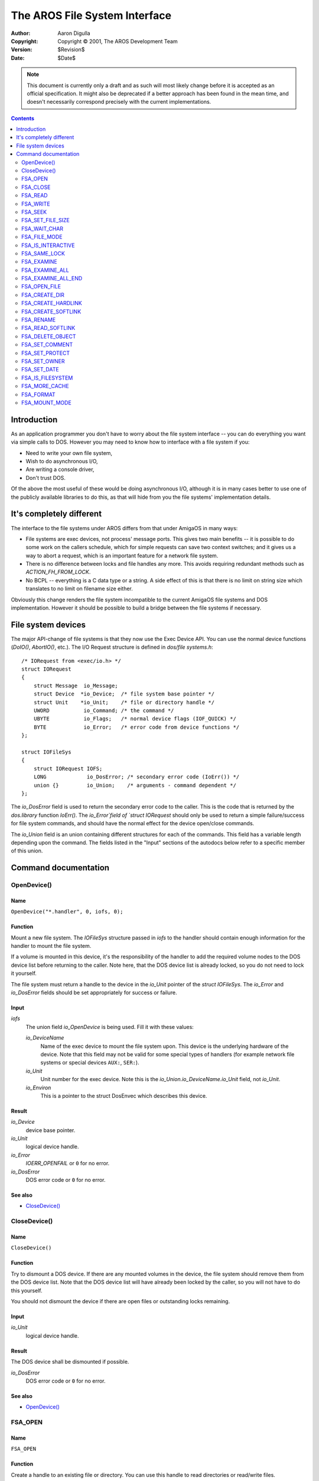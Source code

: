 ==============================
The AROS File System Interface
==============================

:Author:    Aaron Digulla
:Copyright: Copyright © 2001, The AROS Development Team
:Version:   $Revision$
:Date:      $Date$

.. Note::

   This document is currently only a draft and as such will most likely change
   before it is accepted as an official specification. It might also be
   deprecated if a better approach has been found in the mean time, and
   doesn't necessarily correspond precisely with the current implementations.

.. Contents::
   :depth: 2


Introduction
============

As an application programmer you don't have to worry about the
file system interface -- you can do everything you want via simple calls
to DOS. However you may need to know how to interface with a file system
if you:

+ Need to write your own file system,
+ Wish to do asynchronous I/O,
+ Are writing a console driver,
+ Don't trust DOS.

Of the above the most useful of these would be doing asynchronous I/O,
although it is in many cases better to use one of the publicly available
libraries to do this, as that will hide from you the file systems'
implementation details.




It's completely different
=========================

The interface to the file systems under AROS differs from that under AmigaOS
in many ways:

+ File systems are exec devices, not process' message ports. This gives
  two main benefits -- it is possible to do some work on the callers
  schedule, which for simple requests can save two context switches;
  and it gives us a way to abort a request, which is an important
  feature for a network file system.
+ There is no difference between locks and file handles any more. This
  avoids requiring redundant methods such as `ACTION_FH_FROM_LOCK`.
+ No BCPL -- everything is a C data type or a string. A side effect
  of this is that there is no limit on string size which translates
  to no limit on filename size either.

Obviously this change renders the file system incompatible to the current
AmigaOS file systems and DOS implementation. However it should be possible
to build a bridge between the file systems if necessary.




File system devices
===================

The major API-change of file systems is that they now use the Exec Device
API. You can use the normal device functions (`DoIO()`, `AbortIO()`, etc.).
The I/O Request structure is defined in `dos/file systems.h`::

    /* IORequest from <exec/io.h> */
    struct IORequest
    {
        struct Message  io_Message;
        struct Device  *io_Device;  /* file system base pointer */
        struct Unit    *io_Unit;    /* file or directory handle */
        UWORD           io_Command; /* the command */
        UBYTE           io_Flags;   /* normal device flags (IOF_QUICK) */
        BYTE            io_Error;   /* error code from device functions */
    };

    struct IOFileSys
    {
        struct IORequest IOFS;
        LONG             io_DosError; /* secondary error code (IoErr()) */
        union {}         io_Union;    /* arguments - command dependent */
    };

The `io_DosError` field is used to return the secondary error
code to the caller. This is the code that is returned by the
`dos.library` function `IoErr()`. The `io_Error`field of `struct IORequest`
should only be used to return a simple failure/success for file system
commands, and should have the normal effect for the device open/close
commands.

The `io_Union` field is an union containing different structures for each of
the commands. This field has a variable length depending upon the command. The
fields listed in the "Input" sections of the autodocs below refer to a
specific member of this union.




Command documentation
=====================

OpenDevice()
------------

Name
""""

``OpenDevice("*.handler", 0, iofs, 0);``


Function
""""""""

Mount a new file system. The `IOFileSys` structure passed in `iofs` to the
handler should contain enough information for the handler to mount the
file system.

If a volume is mounted in this device, it's the responsibility of the handler
to add the required volume nodes to the DOS device list before returning to
the caller. Note here, that the DOS device list is already locked, so you do
not need to lock it yourself.

The file system must return a handle to the device in the `io_Unit` pointer of
the `struct IOFileSys`. The `io_Error` and `io_DosError` fields should be set
appropriately for success or failure.


Input
"""""

`iofs`
    The union field `io_OpenDevice` is being used. Fill it with these values:

    `io_DeviceName`
        Name of the exec device to mount the file system upon. This device is
        the underlying hardware of the device. Note that this field may not be
        valid for some special types of handlers (for example network
        file systems or special devices ``AUX:``, ``SER:``).

    `io_Unit`
        Unit number for the exec device. Note this is the
        `io_Union.io_DeviceName.io_Unit` field, not `io_Unit`.

    `io_Environ`
        This is a pointer to the struct DosEnvec which describes this device.


Result
""""""

`io_Device`
    device base pointer.

`io_Unit`
    logical device handle.

`io_Error`
    `IOERR_OPENFAIL` or ``0`` for no error.

`io_DosError`
    DOS error code or ``0`` for no error.


See also
""""""""

+ `CloseDevice()`_



CloseDevice()
-------------

Name
""""

``CloseDevice()``


Function
""""""""

Try to dismount a DOS device. If there are any mounted volumes in the device,
the file system should remove them from the DOS device list. Note that the DOS
device list will have already been locked by the caller, so you will not have
to do this yourself.

You should not dismount the device if there are open files or outstanding
locks remaining.


Input
"""""

`io_Unit`
    logical device handle.


Result
""""""

The DOS device shall be dismounted if possible.

`io_DosError`
    DOS error code or ``0`` for no error.


See also
""""""""

+ `OpenDevice()`_



FSA_OPEN
--------

Name
""""

``FSA_OPEN``


Function
""""""""

Create a handle to an existing file or directory. You can use this
handle to read directories or read/write files.

The filename ``io_Args[0]``
is relative to the path of the directory
associated with the handle `io_Unit`. If
`io_Unit` is `NULL` however,
the filename should be taken as relative to the root directory of
the device.

This command uses the ``io_Union.io_OPEN`` member.


Input
"""""

`io_Unit`
    Handle to the current directory.

`io_Filename`
    Relative file or directory name.

`io_FileMode`
    Mode to open with:

    `FMF_LOCK`
        lock exclusively

    `FMF_READ`
        open for reading

    `FMF_WRITE`
        open for writing

    `FMF_EXECUTE`
        open to execute


Result
""""""

`io_Unit`
    Freshly created handle.

`io_DosError`
    DOS error code or ``0`` for success.


See also
""""""""

+ FSA_OPEN_FILE_
+ FSA_CLOSE_



FSA_CLOSE
---------

Name
""""

``FSA_CLOSE`` - close an open file


Function
""""""""

Close a file or directory handle. You should write out any buffered
data before returning. It is the responsibility of the file system
to free the data pointed to by `io_Unit`.


Input
"""""

`io_Unit`
    Handle to a file or directory.


Result
""""""

`io_DosError`
    DOS error code or ``0`` for no error.


See also
""""""""

+ FSA_OPEN_
+ FSA_OPEN_FILE_



FSA_READ
--------

Name
""""

``FSA_READ``


Function
""""""""

Try and read the requested number of bytes from the file handle.
A handler will normally try and fulfil the request completely,
but special handlers (such as the console) may return less than
the requested number of bytes.

If you reach the end of the file, you should return the number
of bytes read in the current attempt. On the next call you should
return 0 for EOF. Any further attempts to read should result in
a return of -1 with an error code.

This function uses the `io_Union.io_READ_WRITE` field.


Input
"""""

`io_Unit`
    File handle.

`io_Buffer`
    Pointer to byte buffer.

`io_Length`
    Number of bytes to read from the file.


Result
""""""

The buffer `io_Buffer` should contain some data if it was
possible to read any.

`io_Length`
    Number of bytes read.

`io_DosError`
    DOS error code or ``0`` for no error.


See also
""""""""

+ FSA_WRITE_



FSA_WRITE
---------

Name
""""

``FSA_WRITE`` - Write to a file


Function
""""""""

Try to write the requested number of bytes to the file handle.
A handler should try and fulfil the request completely, but
special handlers may write less than the requested number of
bytes.

If you cannot write any bytes return 0 in `io_Length`.

This command uses the `io_Union.io_READ_WRITE` member.

Input
"""""

`io_Unit`
    File handle.

`io_Buffer`
    Byte buffer containing data to write.

`io_Length`
    Number of bytes in buffer.


Result
""""""

The contents of the buffer should have been written to the
stream.

`io_Length`
    Number of bytes read.

`io_DosError`
    DOS error code or ``0`` for no error.


See also
""""""""

+ FSA_READ_



FSA_SEEK
--------

Name
""""

``FSA_SEEK`` - Seek within a file.


Function
""""""""

This command shall change the position of the next read or write in the file.
The command will also return the old position in the file.

FIXME: Error condition for seeking before the start, or after the end of file.

This command uses the ``io_Union.io_SEEK`` member.


Notes
"""""

A command with ``io_Offset == 0``, and ``io_SeekMode == OFFSET_CURRENT`` is
a NOP in terms of seeking and will simply return the current file position.


Input
"""""

io_Unit
    file handle

io_Offset
    offset

io_SeekMode
    mode

    OFFSET_BEGINNING
        offset is relative to the beginning of the file

    OFFSET_CURRENT
        offset is relative to the current position

    OFFSET_END
        offset is relative to the end of the file


Result
""""""

io_Offset
    old position

io_DosError
    DOS error code or ``0`` for no error.



FSA_SET_FILE_SIZE
-----------------

Name
""""

``FSA_SET_FILE_SIZE`` - Set the size of a file.


Function
""""""""

Change the size of a file.

If the old file size is less than the new size, then the file is simply
truncated. If the file is made larger, then the data contained in the new
section is invalid.

This command uses the ``io_Union.io_SEEK`` member.


Input
"""""

io_Unit
    file handle

io_Offset
    offset

io_SeekMode
    mode

    OFFSET_BEGINNING
        offset is relative to the beginning of the file

    OFFSET_CURRENT
        offset is relative to the current position

    OFFSET_END
        offset is relative to the end of the file


Result
""""""

The file will be the new size.

io_DosError
    dos error code or 0 for success


Notes
"""""

Not all handlers will support this command.



FSA_WAIT_CHAR
-------------

Name
""""

``FSA_WAIT_CHAR`` - wait for a character to arrive


Function
""""""""

This command will wait for a character to be ready for reading. You should
only wait for a maximum of ``io_Timeout`` microseconds. If ``io_Timeout`` is
0, then you should wait indefinitely.

This command can be used on both plain files and interactive files. For plain
files it should return immediately, unless for some reason there is no data
available (a PIPE or a network file where there is no data yet).

This command uses the ``io_Union.io_WAIT_CHAR`` member.


Input
"""""

io_Unit
    File handle to wait on

io_Timeout
    number of microseconds to wait for input


Result
""""""

io_Success
    set to TRUE if a character arrived in time.

io_DosError
    set to the DOS error code, or 0 for no error


See also
""""""""

+ `FSA_IS_INTERACTIVE`_



FSA_FILE_MODE
-------------

Name
""""

``FSA_FILE_MODE`` - set the mode of a file


Function
""""""""

Apply a new mode to the file. This command uses a mask to define which of the
modes should be changed. Supplying a mask of 0 will return the current set of
modes.

This command uses the ``io_Union.io_FILE_MODE`` member.


Input
"""""

io_Unit
    File handle to change mode on

io_FileMode
    new modes to apply to the file

io_Mask
    mask of modes which are to be changed.


Result
""""""

The modes should be set to those described by the mask and mode flags.

io_FileMode
    the new set of file modes

io_DosError
    the DOS error code on failure, or 0 for success



FSA_IS_INTERACTIVE
------------------

Name
""""

``FSA_IS_INTERACTIVE`` - is this file a terminal


Function
""""""""

Query the file system as to whether this file is a interactive terminal.

This function uses the ``io_Union.io_IS_INTERACTIVE`` member.


Input
"""""

io_Unit
    File handle to query


Result
""""""

io_IsInteractive
    TRUE if the file is interactive, FALSE otherwise

io_DosError
    dos error code, or 0 for success.


See also
""""""""

+ `FSA_WAIT_CHAR`_



FSA_SAME_LOCK
-------------

Name
""""

``FSA_SAME_LOCK`` - are two locks the same?


Function
""""""""

This function will compare two locks, and return whether the refer to the same
object in the file system.

This command uses the ``io_Union.io_SAME_LOCK`` member.


Input
"""""

``io_Lock[0]``
    lock 1

``io_Lock[1]``
    lock 2


Result
""""""

io_Same
    set to LOCK_DIFFERENT or LOCK_SAME depending upon the result of the
    comparison.

io_DosError
    DOS error code, or 0 for success.


See also
""""""""

+ `FSA_OPEN`_



FSA_EXAMINE
-----------

Name
""""

``FSA_EXAMINE`` - examine a file or directory


Function
""""""""

This command will obtain information about the current file or directory and
return it in the ExAllData structure passed in.

Passing file systems the FileInfoBlock structure is not supported, as that has
limits upon the size of paths. The AROS dos.library will handle the
translation between the two structures.

You need only return the information requested, which is determined by the
value in ``io_Mode``.

This command uses the ``io_Union.io_EXAMINE``.


Input
"""""

io_Unit
    Handle of a file or directory

io_ead
    struct ExAllData to be filled.

io_Size
    size of the buffer in bytes.

io_Mode
    type of information to obtain.


Result
""""""

io_DosError
    one of the DOS error codes, or 0 for success.


See also
""""""""

+ `FSA_EXAMINE_ALL`_



FSA_EXAMINE_ALL
---------------

Name
""""

``FSA_EXAMINE_ALL`` - Examine the contents of a directory


Function
""""""""

Read the directory information of the current file or directory. If the handle
is for a file, then you need only fill in the information for that file. You
need only fill in the information requested by the caller.

You should continue filling in information in the buffer until you run out of
space. The ed_Next fields of the ExAllData structure are used to link the
entries together. The last entry should have ``ed_Next = NULL``. Entries
should be aligned to the size of the system pointer datatype.

If ``io_DosError != 0``, then the contents of the buffer is undefined.
If you need space to store filenames, comments strings, etc. these
should be placed at the end of the buffer.


Input
"""""

io_Unit
    Handle of a file or directory

io_ead
    struct ExAllData[] buffer to be filled

io_Size
    size of the buffer in bytes

io_Mode
    type of information to get


Result
""""""

io_DosError
    dos error code or 0 for success.


See also
""""""""

+ `FSA_EXAMINE`_
+ `FSA_EXAMINE_ALL_END`_



FSA_EXAMINE_ALL_END
-------------------

Name
""""

``FSA_EXAMINE_ALL_END`` - Finish examining a number of files.


Function
""""""""

Finish examining a number of objects in the file system. This is used to reset
the file systems internal state if required.

This command does not use the ``io_Union`` field.


Input
"""""

io_Unit
    File handle


Result
""""""

io_DosError
    DOS error code, or 0 for success.


See also
""""""""

+ `FSA_EXAMINE`_
+ `FSA_EXAMINE_ALL`_



FSA_OPEN_FILE
-------------

Name
""""

``FSA_OPEN_FILE``


Function
""""""""

Open a handle for a file, creating the file if necessary. This command only
works on files, not directories.


Function
""""""""

Open a handle for a file, creating the file if necessary. Thee
``io_Filename`` field gives the name of the file, which is relative to the
handle passed in ``io_Unit``. If the ``io_Unit`` handle is NULL, then the file
is relative to the root of the directory tree.

This command also allows you to change the protection bits of the file.


Input
"""""

io_Unit
    Handle of the current directory.

io_Filename
    filename relative to ``io_Unit``.

io_FileMode
    mode to open with:

    FMF_LOCK
        lock exclusively

    FMF_READ
        open for reading

    FMF_WRITE
        open for writing

    FMF_EXECUTE
        open to execute

    FMF_CREATE
        create the file if it doesn't exist

    FMF_CLEAR
        delete the file before opening

    FMF_RAW
        open cooked console in raw mode (and vice versa).

io_Protection
    The protection bits for the file.


Result
""""""

io_Unit
    pointer to the newly created handle.

io_DosError
    dos error code or 0 for success.


See also
""""""""

+ `FSA_OPEN`_
+ `FSA_CLOSE`_



FSA_CREATE_DIR
--------------

Name
""""

``FSA_CREATE_DIR`` - Create a new directory


Function
""""""""

This command tells the file system to create a new directory, lock it, and
return a handle to the lock. The directory should be created with the modes
given in ``io_Args[1]``.

FIXME: Is the lock read or write?

The lock should be relative to the handle in ``io_Unit``, or to the root
directory if ``io_Unit == NULL``.


Input
"""""

io_Unit
    Handle of the current directory or ``NULL``.

io_Filename
    relative name of directory to create

io_Protection
    protection flags for the new directory


Result
""""""

The requested directory exists, if it could be created.

io_Unit
    handle to the new directory

io_DosError
    dos error code or 0 for success


See also
""""""""

+ `FSA_OPEN`_



FSA_CREATE_HARDLINK
-------------------

Name
""""

``FSA_CREATE_HARDLINK`` - Create a hard link to a file.


Function
""""""""

Create a hard link to a file. There is no difference between a hard link and
its original file. If the original file is deleted, the data will still exist
because of the link.

Hard links can not point across devices.

This command uses the ``io_Union.io_CREATE_HARDLINK`` member.


Input
"""""

io_Unit
    Handle of the current directory or ``NULL``.

io_Filename
    filename of the hard link.

io_OldFile
    file to make the hard link towards.


Result
""""""

A hard link will have been created, if possible.

io_DosError
    DOS error code, or 0 for success.


See also
""""""""

+ `FSA_CREATE_SOFTLINK`_



FSA_CREATE_SOFTLINK
-------------------

Name
""""

``FSA_CREATE_SOFTLINK`` - Create a soft link to a file.


Function
""""""""

Create a soft link to a file. There is a difference between a soft link and
its original file. If the original file is deleted, the soft link will no
longer be valid (but it will not be deleted).

As soft links are stored as the filename of the link to file, they can be used
across devices. This means that the filename stored **must** be an absolute
filename, as the current directory will be unknown at read time.

This command uses the ``io_Union.io_CREATE_SOFTLINK`` member.


Input
"""""

io_Unit
    Handle of the current directory or ``NULL``.

io_Filename
    filename of the soft link to create.

io_Reference
    filename to make the soft link point towards.


Result
""""""

A soft link will have been created if possible.

io_DosError
    DOS error code, or 0 for success.


See also
""""""""

+ `FSA_CREATE_HARDLINK`_



FSA_RENAME
----------

Name
""""

``FSA_RENAME`` - Rename an object in the file system


Function
""""""""

Rename an object in the file system. This function may be called on a file
which doesn't exist. The filenames specified should be considered relative to
``io_Unit`` which specifies the current directory (or NULL for the root
directory).

Renaming a directory is equivalent to moving the entire contents of the
directory.

This command uses the ``io_Union.io_RENAME`` member.


Input
"""""

io_Unit
    Handle of the current directory or ``NULL``.

io_Filename
    old filename

io_NewName
    new filename


Result
""""""

io_DosError
    DOS error code, or 0 for success.



FSA_READ_SOFTLINK
-----------------

Name
""""

``FSA_READ_SOFTLINK`` - Read the name of a soft-linked file.


Function
""""""""

This command will read the name of the file referenced by file ``io_Unit``.
The filename returned is an absolute filename.

This command uses the ``io_Union.io_READ_SOFTLINK`` member.


Input
"""""

io_Unit
    Handle of the file to resolve the soft link from.

io_Buffer
    buffer to fill with the pathname

io_Size
    size of the buffer. Return ``ERROR_LINE_TOO_LONG`` if the buffer is not
    large enough.


Result
""""""

The buffer ``io_Buffer`` will contain the absolute filename that this link
refers to.

io_DosError
    DOS error code, or 0 for success.


See also
""""""""

+ `FSA_CREATE_SOFTLINK`_



FSA_DELETE_OBJECT
-----------------

Name
""""

``FSA_DELETE_OBJECT`` - Delete an object from the file system


Function
""""""""

Delete a given file or directory. It is illegal to try and delete a directory
which contains files - you should return ``ERROR_DIRECTORY_NOT_EMPTY`` if an
attempt is made.

Files with outstanding handles cannot be deleted.

If the ``io_Unit`` handle is ``NULL``, the file to delete is relative to the
root of the file system.


Input
"""""

io_Unit
    Handle of the current directory or ``NULL``.

io_Filename
    relative filename


Result
""""""

io_DosError
    dos error code or 0



FSA_SET_COMMENT
---------------

Name
""""

``FSA_SET_COMMENT`` - Set the comment of an object


Function
""""""""

Set a new comment for a file or directory. The maximum length for
a comment has historically been 80 characters (including NULL
termination).


Input
"""""

io_Unit
    Handle of the current directory.

io_Filename
    relative filename

io_Comment
    pointer to a C string (STRPTR)


Result
""""""

The object will have a new comment.

io_DosError
    dos error code or 0 for success



FSA_SET_PROTECT
---------------

Name
""""

``FSA_SET_PROTECT`` - Set protection bits for a file


Function
""""""""

Set the protection bits on a file or directory. Note that there are four
groups of protection bits:

+ Owner read, write, execute, delete
+ Group read, write, execute, delete
+ Other read, write, execute, delete
+ Pure, Script, Archived

You should note that the owner bits are handled a bit strangely
as they are active low (i.e. 0 means enabled/set).

Note that if ``io_Unit`` is valid (i.e. non-NULL) and ``io_Args[0]`` is NULL,
then you should change the mode of the object described by the ``io_Unit``
handle.


Input
"""""

io_Unit
    Handle of the current directory.

io_Filename
    relative filename

io_Protection
    new protection bits


Result
""""""

The object will have new protection bits.

io_DosError
    dos error code or 0 for success.



FSA_SET_OWNER
-------------

Name
""""

``FSA_SET_OWNER`` - Set the owner of a file


Function
""""""""

This command allows a user to set the ownership of files. The file should be
changed to reflect the new owner of the directory.

The owner and group fields in the arguments are interpreted as 32-bit values,
however in general, they will only be 16-bit values. If the values are outside
the 16-bit range, and you are unable to handle the values then you can return
an error. The ``ERROR_BAD_NUMBER`` appears to be the most appropriate error
number.

Special User ID's:

===  ===================================
  0  root/Supervisor
 -1  No owner (0x0000FFFF or 0xFFFFFFFF)
===  ===================================

Special Group ID's:

===  ===================================
  0  wheel/Supergroup
 -1  No group (0x0000FFFF or 0xFFFFFFFF)
===  ===================================

Typically AmigaOS file systems have had little multi-user support, and it
should be expected that few file systems will actually support this command.
For security reasons, only the superuser or the owner of a file should be
allowed to change the ownership.


Input
"""""

io_Unit
    Handle of the current directory.

io_Filename
    relative filename

io_UID
    new user ID

io_GID
    new group ID


Result
""""""

The file will now be owned by a different user.

io_DosError
    dos error code or 0 or success.



FSA_SET_DATE
------------

Name
""""

``FSA_SET_DATE`` - Set the date of a file/directory


Function
""""""""

Set the modification date of a file or directory. If the file system does not
support the date, for example if it's too old, then you should return
``ERROR_BAD_NUMBER``. It should not be possible to set the creation date of an
object (except by creating it).


Input
"""""

io_Unit
    Handle of the current directory

io_Filename
    relative filename

io_Date
    struct DateStamp describing new date.


Result
""""""

The modification date will have been changed.

io_DosError
    dos error code or 0 for success.



FSA_IS_FILESYSTEM
-----------------

Name
"""""

``FSA_IS_FILESYSTEM`` - Ask the file system handler whether it's a file system


Function
""""""""

Query the file system as to whether it is a proper file system. An example of
something that is not a file system is a device handler, like PAR:.

This command uses the ``io_Union.io_IS_FILESYSTEM`` member.


Input
"""""

None.


Result
""""""

io_IsFilesystem
    TRUE if this is a file system, FALSE otherwise.

io_DosError
    DOS error code, or 0 for success.



FSA_MORE_CACHE
--------------

Name
""""

``FSA_MORE_CACHE`` - Add more cache buffers to the file system.


Function
""""""""

Add the number io_NumBuffers of cache buffers to the file system. The size of
the buffer should have been given during the initial file system open.

If the number of buffers is negative, then the result will be to remove
buffers from the device. You can not have less than 0 buffers.

This command uses the ``io_Union.io_MORE_CACHE`` member.


Input
"""""

io_NumBuffers
    The number of buffers to add/remove.


Result
""""""

The number of buffers will have been altered if possible.

io_NumBuffers
    The new number of buffers in the file system. This should be returned,
    even on failure.

io_DosError
    DOS error code, or 0 for success.



FSA_FORMAT
----------

Name
""""

``FSA_FORMAT`` - Initialize a file system


Function
""""""""

Initialize a device to be used by this file system. The device media should
have already been initialized, and this command simply gets the file system
to write its own data.

This command uses the ``io_Union.io_FORMAT`` member.


Input
"""""

io_VolumeName
    the new name for the volume.

io_DosType
    the new type of the volume. This is file system-specific.


Result
""""""

The file system will have been initialized, and is ready for mounting.

io_DosError
    DOS error code, or 0 for success.



FSA_MOUNT_MODE
--------------

Name
""""

``FSA_MOUNT_MODE``


Function
""""""""

Change or read the mount modes of the volume passed in ``io_Unit``.
The mask is used to select which modes are to be changed.

This command uses the ``io_Union.io_MOUNT_MODE`` member.


Input
"""""

io_MountMode
    The new mount mode of the file system.

io_Mask
    The mask of flags to change in the mount mode.

io_Password
    The password which is required for MMF_LOCKED. It is a good idea not to
    store this password as plain text.


Result
""""""

io_MountMode
    The new mount modes of the file system.


